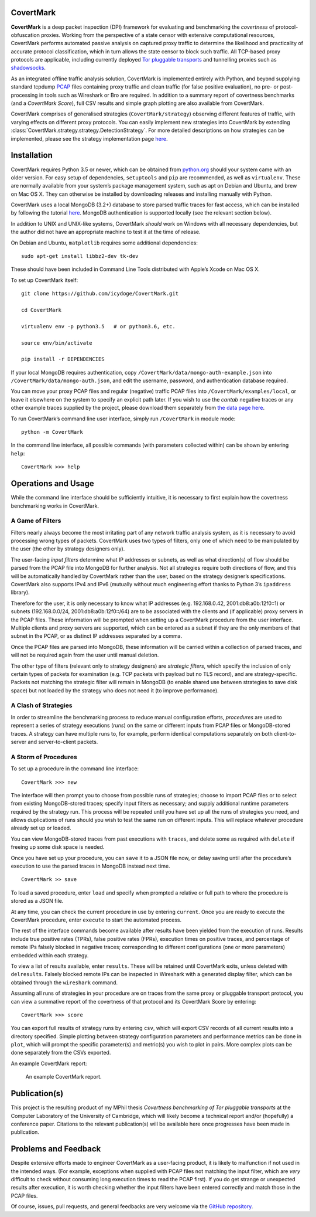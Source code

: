 CovertMark
==========

**CovertMark** is a deep packet inspection (DPI) framework for
evaluating and benchmarking the *covertness* of protocol-obfuscation
proxies. Working from the perspective of a state censor with extensive
computational resources, CovertMark performs automated passive analysis
on captured proxy traffic to determine the likelihood and practicality
of accurate protocol classification, which in turn allows the state
censor to block such traffic. All TCP-based proxy protocols are
applicable, including currently deployed `Tor pluggable
transports <https://www.torproject.org/docs/pluggable-transports.html.en>`__
and tunnelling proxies such as
`shadowsocks <https://github.com/shadowsocks/shadowsocks/tree/master>`__.

As an integrated offline traffic analysis solution, CovertMark is
implemented entirely with Python, and beyond supplying standard tcpdump
`PCAP <http://www.tcpdump.org/>`__ files containing proxy traffic and
clean traffic (for false positive evaluation), no pre- or
post-processing in tools such as Wireshark or Bro are required. In
addition to a summary report of covertness benchmarks (and a *CovertMark
Score*), full CSV results and simple graph plotting are also available
from CovertMark.

CovertMark comprises of generalised strategies (``CovertMark/strategy``)
observing different features of traffic, with varying effects on
different proxy protocols. You can easily implement new strategies into
CovertMark by extending
:class:`CovertMark.strategy.strategy.DetectionStrategy`. For more detailed
descriptions on how strategies can be implemented, please see the
strategy implementation page `here <./implement_strategy.html>`__.

Installation
============

CovertMark requires Python 3.5 or newer, which can be obtained from
`python.org <https://www.python.org/downloads/>`__ should your system
came with an older version. For easy setup of dependencies,
``setuptools`` and ``pip`` are recommended, as well as ``virtualenv``.
These are normally available from your system’s package management
system, such as apt on Debian and Ubuntu, and brew on Mac OS X. They can
otherwise be installed by downloading releases and installing manually
with Python.

CovertMark uses a local MongoDB (3.2+) database to store parsed traffic
traces for fast access, which can be installed by following the tutorial
`here <https://docs.mongodb.com/manual/administration/install-community/>`__.
MongoDB authentication is supported locally (see the relevant section
below).

In addition to UNIX and UNIX-like systems, CovertMark *should* work on
Windows with all necessary dependencies, but the author did not have an
appropriate machine to test it at the time of release.

On Debian and Ubuntu, ``matplotlib`` requires some additional
dependencies:

::

    sudo apt-get install libbz2-dev tk-dev

These should have been included in Command Line Tools distributed with
Apple’s Xcode on Mac OS X.

To set up CovertMark itself:

::

    git clone https://github.com/icydoge/CovertMark.git

    cd CovertMark

    virtualenv env -p python3.5   # or python3.6, etc.

    source env/bin/activate

    pip install -r DEPENDENCIES

If your local MongoDB requires authentication, copy
``/CovertMark/data/mongo-auth-example.json`` into
``/CovertMark/data/mongo-auth.json``, and edit the username, password,
and authentication database required.

You can move your proxy PCAP files and regular (negative) traffic PCAP
files into ``/CovertMark/examples/local``, or leave it elsewhere on the
system to specify an explicit path later. If you wish to use the
*cantab* negative traces or any other example traces supplied by the
project, please download them separately from `the data page
here <https:///>`__.

To run CovertMark’s command line user interface, simply run
``/CovertMark`` in module mode:

::

    python -m CovertMark

In the command line interface, all possible commands (with parameters
collected within) can be shown by entering ``help``:

::

    CovertMark >>> help

Operations and Usage
====================

While the command line interface should be sufficiently intuitive, it is
necessary to first explain how the covertness benchmarking works in
CovertMark.

A Game of Filters
-----------------

Filters nearly always become the most irritating part of any network
traffic analysis system, as it is necessary to avoid processing wrong
types of packets. CovertMark uses two types of filters, only one of
which need to be manipulated by the user (the other by strategy
designers only).

The user-facing *input filters* determine what IP addresses or subnets,
as well as what direction(s) of flow should be parsed from the PCAP file
into MongoDB for further analysis. Not all strategies require both
directions of flow, and this will be automatically handled by CovertMark
rather than the user, based on the strategy designer’s specifications.
CovertMark also supports IPv4 and IPv6 (mutually without much
engineering effort thanks to Python 3’s ``ipaddress`` library).

Therefore for the user, it is only necessary to know what IP addresses
(e.g. 192.168.0.42, 2001:db8:a0b:12f0::1) or subnets (192.168.0.0/24,
2001:db8:a0b:12f0::/64) are to be associated with the clients and (if
applicable) proxy servers in the PCAP files. These information will be
prompted when setting up a CovertMark procedure from the user interface.
Multiple clients and proxy servers are supported, which can be entered
as a subnet if they are the only members of that subnet in the PCAP, or
as distinct IP addresses separated by a comma.

Once the PCAP files are parsed into MongoDB, these information will be
carried within a collection of parsed traces, and will not be required
again from the user until manual deletion.

The other type of filters (relevant only to strategy designers) are
*strategic filters*, which specify the inclusion of only certain types
of packets for examination (e.g. TCP packets with payload but no TLS
record), and are strategy-specific. Packets not matching the strategic
filter will remain in MongoDB (to enable shared use between strategies
to save disk space) but not loaded by the strategy who does not need it
(to improve performance).

A Clash of Strategies
---------------------

In order to streamline the benchmarking process to reduce manual
configuration efforts, *procedures* are used to represent a series of
strategy executions (*runs*) on the same or different inputs from PCAP
files or MongoDB-stored traces. A strategy can have multiple runs to,
for example, perform identical computations separately on both
client-to-server and server-to-client packets.

A Storm of Procedures
---------------------

To set up a procedure in the command line interface:

::

    CovertMark >>> new

The interface will then prompt you to choose from possible runs of
strategies; choose to import PCAP files or to select from existing
MongoDB-stored traces; specify input filters as necessary; and supply
additional runtime parameters required by the strategy run. This process
will be repeated until you have set up all the runs of strategies you
need, and allows duplications of runs should you wish to test the same
run on different inputs. This will replace whatever procedure already
set up or loaded.

You can view MongoDB-stored traces from past executions with ``traces``,
and delete some as required with ``delete`` if freeing up some disk
space is needed.

Once you have set up your procedure, you can ``save`` it to a JSON file
now, or delay saving until after the procedure’s execution to use the
parsed traces in MongoDB instead next time.

::

    CovertMark >> save

To load a saved procedure, enter ``load`` and specify when prompted a
relative or full path to where the procedure is stored as a JSON file.

At any time, you can check the current procedure in use by entering
``current``. Once you are ready to execute the CovertMark procedure,
enter ``execute`` to start the automated process.

The rest of the interface commands become available after results have
been yielded from the execution of runs. Results include true positive
rates (TPRs), false positive rates (FPRs), execution times on positive
traces, and percentage of remote IPs falsely blocked in negative traces;
corresponding to different configurations (one or more parameters)
embedded within each strategy.

To view a list of results available, enter ``results``. These will be
retained until CovertMark exits, unless deleted with ``delresults``.
Falsely blocked remote IPs can be inspected in Wireshark with a
generated display filter, which can be obtained through the
``wireshark`` command.

Assuming all runs of strategies in your procedure are on traces from the
same proxy or pluggable transport protocol, you can view a summative
report of the covertness of that protocol and its CovertMark Score by
entering:

::

    CovertMark >>> score

You can export full results of strategy runs by entering ``csv``, which
will export CSV records of all current results into a directory
specified. Simple plotting between strategy configuration parameters and
performance metrics can be done in ``plot``, which will prompt the
specific parameter(s) and metric(s) you wish to plot in pairs. More
complex plots can be done separately from the CSVs exported.

An example CovertMark report:

.. figure:: https://images.ebornet.com/uploads/big/5969d27a2fd15cdbf5c929d256ba834e.png
   :alt: An example CovertMark report.

   An example CovertMark report.

Publication(s)
==============

This project is the resulting product of my MPhil thesis *Covertness
benchmarking of Tor pluggable transports* at the Computer Laboratory of
the University of Cambridge, which will likely become a technical report
and/or (hopefully) a conference paper. Citations to the relevant
publication(s) will be available here once progresses have been made in
publication.

Problems and Feedback
=====================

Despite extensive efforts made to engineer CovertMark as a user-facing
product, it is likely to malfunction if not used in the intended ways.
(For example, exceptions when supplied with PCAP files not matching the
input filter, which are *very* difficult to check without consuming long
execution times to read the PCAP first). If you do get strange or
unexpected results after execution, it is worth checking whether the
input filters have been entered correctly and match those in the PCAP
files.

Of course, issues, pull requests, and general feedbacks are very welcome
via the `GitHub repository <https://github.com/icydoge/CovertMark>`__.
